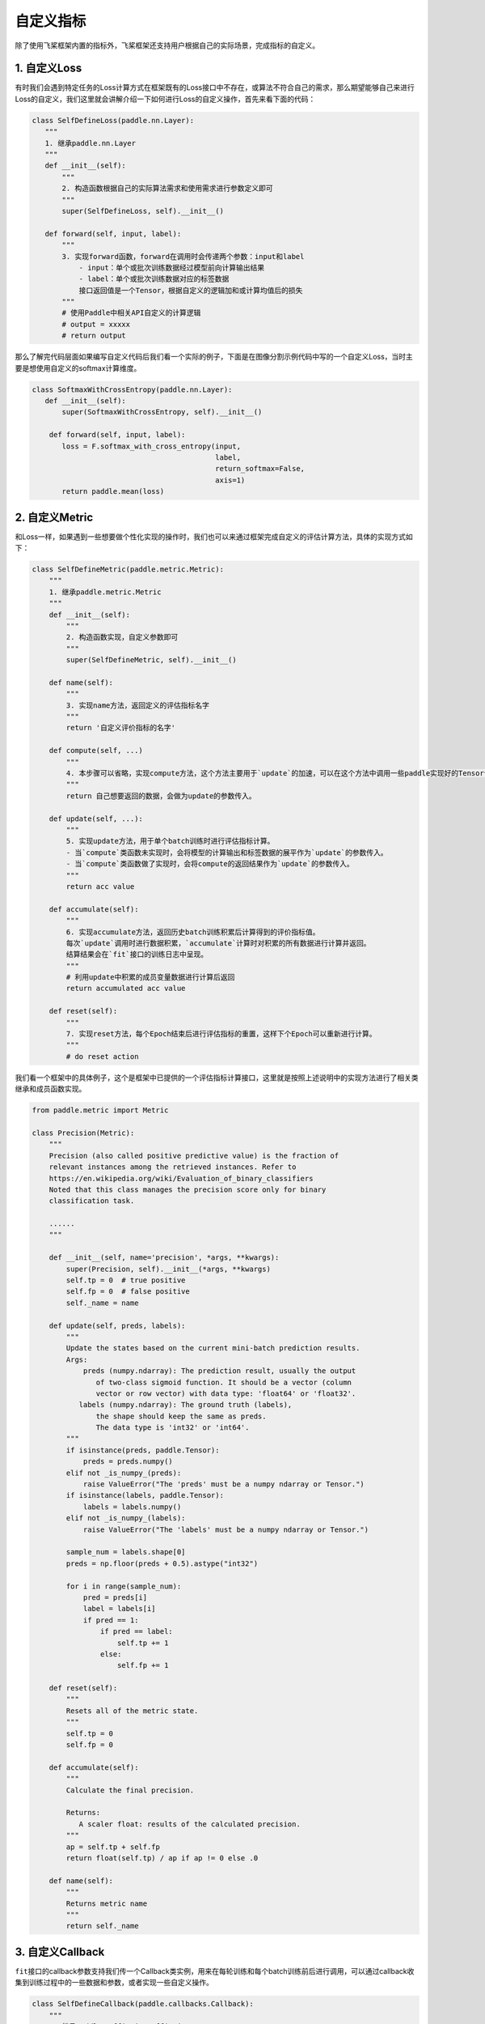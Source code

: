 .. _cn_doc_customize:

自定义指标
===================

除了使用飞桨框架内置的指标外，飞桨框架还支持用户根据自己的实际场景，完成指标的自定义。


1. 自定义Loss
-----------------------

有时我们会遇到特定任务的Loss计算方式在框架既有的Loss接口中不存在，或算法不符合自己的需求，那么期望能够自己来进行Loss的自定义，我们这里就会讲解介绍一下如何进行Loss的自定义操作，首先来看下面的代码：

.. code:: ipython3
   
    class SelfDefineLoss(paddle.nn.Layer):
       """
       1. 继承paddle.nn.Layer
       """
       def __init__(self):
           """
           2. 构造函数根据自己的实际算法需求和使用需求进行参数定义即可
           """
           super(SelfDefineLoss, self).__init__()
       
       def forward(self, input, label):
           """
           3. 实现forward函数，forward在调用时会传递两个参数：input和label
               - input：单个或批次训练数据经过模型前向计算输出结果
               - label：单个或批次训练数据对应的标签数据
               接口返回值是一个Tensor，根据自定义的逻辑加和或计算均值后的损失
           """
           # 使用Paddle中相关API自定义的计算逻辑
           # output = xxxxx
           # return output
那么了解完代码层面如果编写自定义代码后我们看一个实际的例子，下面是在图像分割示例代码中写的一个自定义Loss，当时主要是想使用自定义的softmax计算维度。

.. code:: python
   
    class SoftmaxWithCrossEntropy(paddle.nn.Layer):
       def __init__(self):
           super(SoftmaxWithCrossEntropy, self).__init__()
       
        def forward(self, input, label):
           loss = F.softmax_with_cross_entropy(input,
                                               label,
                                               return_softmax=False,
                                               axis=1)
           return paddle.mean(loss)


2. 自定义Metric
----------------------------

和Loss一样，如果遇到一些想要做个性化实现的操作时，我们也可以来通过框架完成自定义的评估计算方法，具体的实现方式如下：

.. code:: ipython3

   class SelfDefineMetric(paddle.metric.Metric):
       """
       1. 继承paddle.metric.Metric
       """
       def __init__(self):
           """
           2. 构造函数实现，自定义参数即可
           """
           super(SelfDefineMetric, self).__init__()
       
       def name(self):
           """
           3. 实现name方法，返回定义的评估指标名字
           """
           return '自定义评价指标的名字'
       
       def compute(self, ...)
           """
           4. 本步骤可以省略，实现compute方法，这个方法主要用于`update`的加速，可以在这个方法中调用一些paddle实现好的Tensor计算API，编译到模型网络中一起使用低层C++ OP计算。
           """
           return 自己想要返回的数据，会做为update的参数传入。
       
       def update(self, ...):
           """
           5. 实现update方法，用于单个batch训练时进行评估指标计算。
           - 当`compute`类函数未实现时，会将模型的计算输出和标签数据的展平作为`update`的参数传入。
           - 当`compute`类函数做了实现时，会将compute的返回结果作为`update`的参数传入。
           """
           return acc value
       
       def accumulate(self):
           """
           6. 实现accumulate方法，返回历史batch训练积累后计算得到的评价指标值。
           每次`update`调用时进行数据积累，`accumulate`计算时对积累的所有数据进行计算并返回。
           结算结果会在`fit`接口的训练日志中呈现。
           """
           # 利用update中积累的成员变量数据进行计算后返回
           return accumulated acc value
       
       def reset(self):
           """
           7. 实现reset方法，每个Epoch结束后进行评估指标的重置，这样下个Epoch可以重新进行计算。
           """
           # do reset action

我们看一个框架中的具体例子，这个是框架中已提供的一个评估指标计算接口，这里就是按照上述说明中的实现方法进行了相关类继承和成员函数实现。

.. code:: ipython3
   
    from paddle.metric import Metric
    
    class Precision(Metric):
        """
        Precision (also called positive predictive value) is the fraction of
        relevant instances among the retrieved instances. Refer to
        https://en.wikipedia.org/wiki/Evaluation_of_binary_classifiers
        Noted that this class manages the precision score only for binary
        classification task.
        
        ......
        """
       
        def __init__(self, name='precision', *args, **kwargs):
            super(Precision, self).__init__(*args, **kwargs)
            self.tp = 0  # true positive
            self.fp = 0  # false positive
            self._name = name
       
        def update(self, preds, labels):
            """
            Update the states based on the current mini-batch prediction results.
            Args:
                preds (numpy.ndarray): The prediction result, usually the output
                   of two-class sigmoid function. It should be a vector (column
                   vector or row vector) with data type: 'float64' or 'float32'.
               labels (numpy.ndarray): The ground truth (labels),
                   the shape should keep the same as preds.
                   The data type is 'int32' or 'int64'.
            """
            if isinstance(preds, paddle.Tensor):
                preds = preds.numpy()
            elif not _is_numpy_(preds):
                raise ValueError("The 'preds' must be a numpy ndarray or Tensor.")
            if isinstance(labels, paddle.Tensor):
                labels = labels.numpy()
            elif not _is_numpy_(labels):
                raise ValueError("The 'labels' must be a numpy ndarray or Tensor.")
           
            sample_num = labels.shape[0]
            preds = np.floor(preds + 0.5).astype("int32")
           
            for i in range(sample_num):
                pred = preds[i]
                label = labels[i]
                if pred == 1:
                    if pred == label:
                        self.tp += 1
                    else:
                        self.fp += 1
       
        def reset(self):
            """
            Resets all of the metric state.
            """
            self.tp = 0
            self.fp = 0
        
        def accumulate(self):
            """
            Calculate the final precision.

            Returns:
               A scaler float: results of the calculated precision.
            """
            ap = self.tp + self.fp
            return float(self.tp) / ap if ap != 0 else .0
        
        def name(self):
            """
            Returns metric name
            """
            return self._name


3. 自定义Callback
-------------------------------

``fit``\ 接口的callback参数支持我们传一个Callback类实例，用来在每轮训练和每个batch训练前后进行调用，可以通过callback收集到训练过程中的一些数据和参数，或者实现一些自定义操作。

.. code:: ipython3
   
    class SelfDefineCallback(paddle.callbacks.Callback):
        """
        1. 继承paddle.callbacks.Callback
        2. 按照自己的需求实现以下类成员方法：
            def on_train_begin(self, logs=None)                 训练开始前，`Model.fit`接口中调用
            def on_train_end(self, logs=None)                   训练结束后，`Model.fit`接口中调用
            def on_eval_begin(self, logs=None)                  评估开始前，`Model.evaluate`接口调用
            def on_eval_end(self, logs=None)                    评估结束后，`Model.evaluate`接口调用
            def on_test_begin(self, logs=None)                  预测测试开始前，`Model.predict`接口中调用
            def on_test_end(self, logs=None)                    预测测试结束后，`Model.predict`接口中调用
            def on_epoch_begin(self, epoch, logs=None)          每轮训练开始前，`Model.fit`接口中调用
            def on_epoch_end(self, epoch, logs=None)            每轮训练结束后，`Model.fit`接口中调用
            def on_train_batch_begin(self, step, logs=None)     单个Batch训练开始前，`Model.fit`和`Model.train_batch`接口中调用
            def on_train_batch_end(self, step, logs=None)       单个Batch训练结束后，`Model.fit`和`Model.train_batch`接口中调用
            def on_eval_batch_begin(self, step, logs=None)      单个Batch评估开始前，`Model.evalute`和`Model.eval_batch`接口中调用
            def on_eval_batch_end(self, step, logs=None)        单个Batch评估结束后，`Model.evalute`和`Model.eval_batch`接口中调用
            def on_test_batch_begin(self, step, logs=None)      单个Batch预测测试开始前，`Model.predict`和`Model.test_batch`接口中调用
            def on_test_batch_end(self, step, logs=None)        单个Batch预测测试结束后，`Model.predict`和`Model.test_batch`接口中调用
        """
        
        def __init__(self):
            super(SelfDefineCallback, self).__init__()
        # 按照需求定义自己的类成员方法


我们看一个框架中的实际例子，这是一个框架自带的ModelCheckpoint回调函数，方便用户在fit训练模型时自动存储每轮训练得到的模型。

.. code:: python
    
    class ModelCheckpoint(Callback):
        def __init__(self, save_freq=1, save_dir=None):
            self.save_freq = save_freq
            self.save_dir = save_dir
       
        def on_epoch_begin(self, epoch=None, logs=None):
            self.epoch = epoch
       
        def _is_save(self):
            return self.model and self.save_dir and ParallelEnv().local_rank == 0
        
        def on_epoch_end(self, epoch, logs=None):
            if self._is_save() and self.epoch % self.save_freq == 0:
                path = '{}/{}'.format(self.save_dir, epoch)
                print('save checkpoint at {}'.format(os.path.abspath(path)))
                self.model.save(path)
        
        def on_train_end(self, logs=None):
            if self._is_save():
                path = '{}/final'.format(self.save_dir)
                print('save checkpoint at {}'.format(os.path.abspath(path)))
                self.model.save(path)

